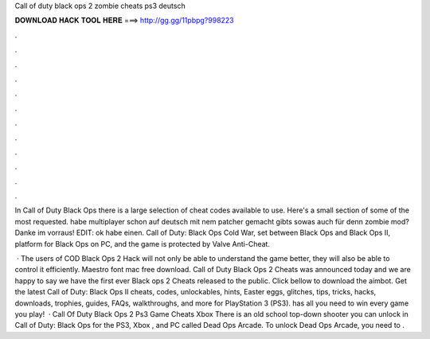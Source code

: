 Call of duty black ops 2 zombie cheats ps3 deutsch



𝐃𝐎𝐖𝐍𝐋𝐎𝐀𝐃 𝐇𝐀𝐂𝐊 𝐓𝐎𝐎𝐋 𝐇𝐄𝐑𝐄 ===> http://gg.gg/11pbpg?998223



.



.



.



.



.



.



.



.



.



.



.



.

In Call of Duty Black Ops there is a large selection of cheat codes available to use. Here's a small section of some of the most requested. habe multiplayer schon auf deutsch mit nem patcher gemacht gibts sowas auch für denn zombie mod? Danke im vorraus! EDIT: ok habe einen. Call of Duty: Black Ops Cold War, set between Black Ops and Black Ops II, platform for Black Ops on PC, and the game is protected by Valve Anti-Cheat.

 · The users of COD Black Ops 2 Hack will not only be able to understand the game better, they will also be able to control it efficiently. Maestro font mac free download. Call of Duty Black Ops 2 Cheats was announced today and we are happy to say we have the first ever Black ops 2 Cheats released to the public. Click bellow to download the aimbot. Get the latest Call of Duty: Black Ops II cheats, codes, unlockables, hints, Easter eggs, glitches, tips, tricks, hacks, downloads, trophies, guides, FAQs, walkthroughs, and more for PlayStation 3 (PS3).  has all you need to win every game you play!  · Call Of Duty Black Ops 2 Ps3 Game Cheats Xbox There is an old school top-down shooter you can unlock in Call of Duty: Black Ops for the PS3, Xbox , and PC called Dead Ops Arcade. To unlock Dead Ops Arcade, you need to .
